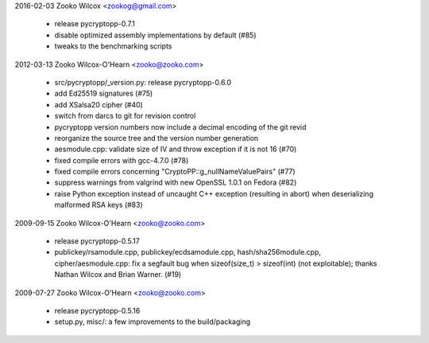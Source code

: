 ﻿2016-02-03  Zooko Wilcox  <zookog@gmail.com>

	• release pycryptopp-0.7.1
	• disable optimized assembly implementations by default (#85)
	• tweaks to the benchmarking scripts

2012-03-13  Zooko Wilcox-O'Hearn  <zooko@zooko.com>

	• src/pycryptopp/_version.py: release pycryptopp-0.6.0
	• add Ed25519 signatures (#75)
	• add XSalsa20 cipher (#40)
	• switch from darcs to git for revision control
	• pycryptopp version numbers now include a decimal encoding of the
	  git revid
	• reorganize the source tree and the version number generation
	• aesmodule.cpp: validate size of IV and throw exception if it is not 16 (#70)
	• fixed compile errors with gcc-4.7.0 (#78)
	• fixed compile errors concerning "CryptoPP::g_nullNameValuePairs" (#77)
	• suppress warnings from valgrind with new OpenSSL 1.0.1 on Fedora (#82)
	• raise Python exception instead of uncaught C++ exception
	  (resulting in abort) when deserializing malformed RSA keys (#83)

2009-09-15  Zooko Wilcox-O'Hearn  <zooko@zooko.com>

	• release pycryptopp-0.5.17
	• publickey/rsamodule.cpp, publickey/ecdsamodule.cpp,
	  hash/sha256module.cpp, cipher/aesmodule.cpp: fix a segfault bug
	  when sizeof(size_t) > sizeof(int) (not exploitable); thanks Nathan
	  Wilcox and Brian Warner. (#19)

2009-07-27  Zooko Wilcox-O'Hearn  <zooko@zooko.com>

	• release pycryptopp-0.5.16
	• setup.py, misc/: a few improvements to the build/packaging
